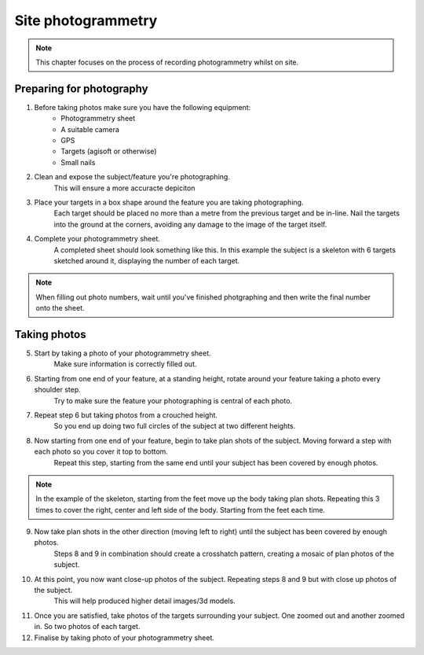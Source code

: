 Site photogrammetry
===================

.. note:: 
	This chapter focuses on the process of recording photogrammetry whilst on site.
	

Preparing for photography
-------------------------

1. Before taking photos make sure you have the following equipment: 
	* Photogrammetry sheet
	* A suitable camera
	* GPS
	* Targets (agisoft or otherwise)
	* Small nails
	
2. Clean and expose the subject/feature you're photographing.
	This will ensure a more accuracte depiciton
	
3. Place your targets in a box shape around the feature you are taking photographing.
	Each target should be placed no more than a metre from the previous target and be in-line. Nail the targets into the ground at the corners, avoiding any damage to the image of the target itself.
	
4. Complete your photogrammetry sheet. 
	A completed sheet should look something like this. In this example the subject is a skeleton with 6 targets sketched around it, displaying the number of each target. 
.. note::
	When filling out photo numbers, wait until you've finished photgraphing and then write the final number onto the sheet. 
	
|Photogrammetry_sheet|


Taking photos
--------------

5. Start by taking a photo of your photogrammetry sheet.
	Make sure information is correctly filled out.

6. Starting from one end of your feature, at a standing height, rotate around your feature taking a photo every shoulder step. 
	Try to make sure the feature your photographing is central of each photo.

7. Repeat step 6 but taking photos from a crouched height.
	So you end up doing two full circles of the subject at two different heights.

8. Now starting from one end of your feature, begin to take plan shots of the subject. Moving forward a step with each photo so you cover it top to bottom.
	Repeat this step, starting from the same end until your subject has been covered by enough photos.

.. note::
	In the example of the skeleton, starting from the feet move up the body taking plan shots. Repeating this 3 times to cover the right, center and left side of the body. Starting from the feet each time.
	
9. Now take plan shots in the other direction (moving left to right) until the subject has been covered by enough photos.
	Steps 8 and 9 in combination should create a crosshatch pattern, creating a mosaic of plan photos of the subject.

10. At this point, you now want close-up photos of the subject. Repeating steps 8 and 9 but with close up photos of the subject. 
	This will help produced higher detail images/3d models.
	
11. Once you are satisfied, take photos of the targets surrounding your subject. One zoomed out and another zoomed in. So two photos of each target.

12. Finalise by taking photo of your photogrammetry sheet.

.. |Photogrammetry_sheet| image:: ../../../_static/images/photogrammetry_common/photogrammetry_sheet_complete.png
   :width: 30em
   :height: 50em